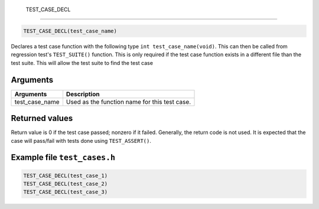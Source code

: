  TEST\_CASE\_DECL 
------------------

.. code-block:: console

    TEST_CASE_DECL(test_case_name)

Declares a test case function with the following type
``int test_case_name(void)``. This can then be called from regression
test's ``TEST_SUITE()`` function. This is only required if the test case
function exists in a different file than the test suite. This will allow
the test suite to find the test case

Arguments
^^^^^^^^^

+--------------------+-------------------------------------------------+
| Arguments          | Description                                     |
+====================+=================================================+
| test\_case\_name   | Used as the function name for this test case.   |
+--------------------+-------------------------------------------------+

Returned values
^^^^^^^^^^^^^^^

Return value is 0 if the test case passed; nonzero if it failed.
Generally, the return code is not used. It is expected that the case
will pass/fail with tests done using ``TEST_ASSERT()``.

Example file ``test_cases.h``
^^^^^^^^^^^^^^^^^^^^^^^^^^^^^

.. code-block:: console

    TEST_CASE_DECL(test_case_1)
    TEST_CASE_DECL(test_case_2)
    TEST_CASE_DECL(test_case_3)
